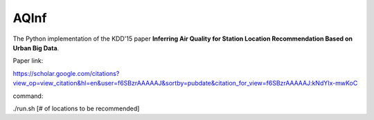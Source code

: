 AQInf
======================

The Python implementation of the KDD'15 paper **Inferring Air Quality for Station Location Recommendation Based on Urban Big Data**.

Paper link:

https://scholar.google.com/citations?view_op=view_citation&hl=en&user=f6SBzrAAAAAJ&sortby=pubdate&citation_for_view=f6SBzrAAAAAJ:kNdYIx-mwKoC

command:

./run.sh [# of locations to be recommended]
